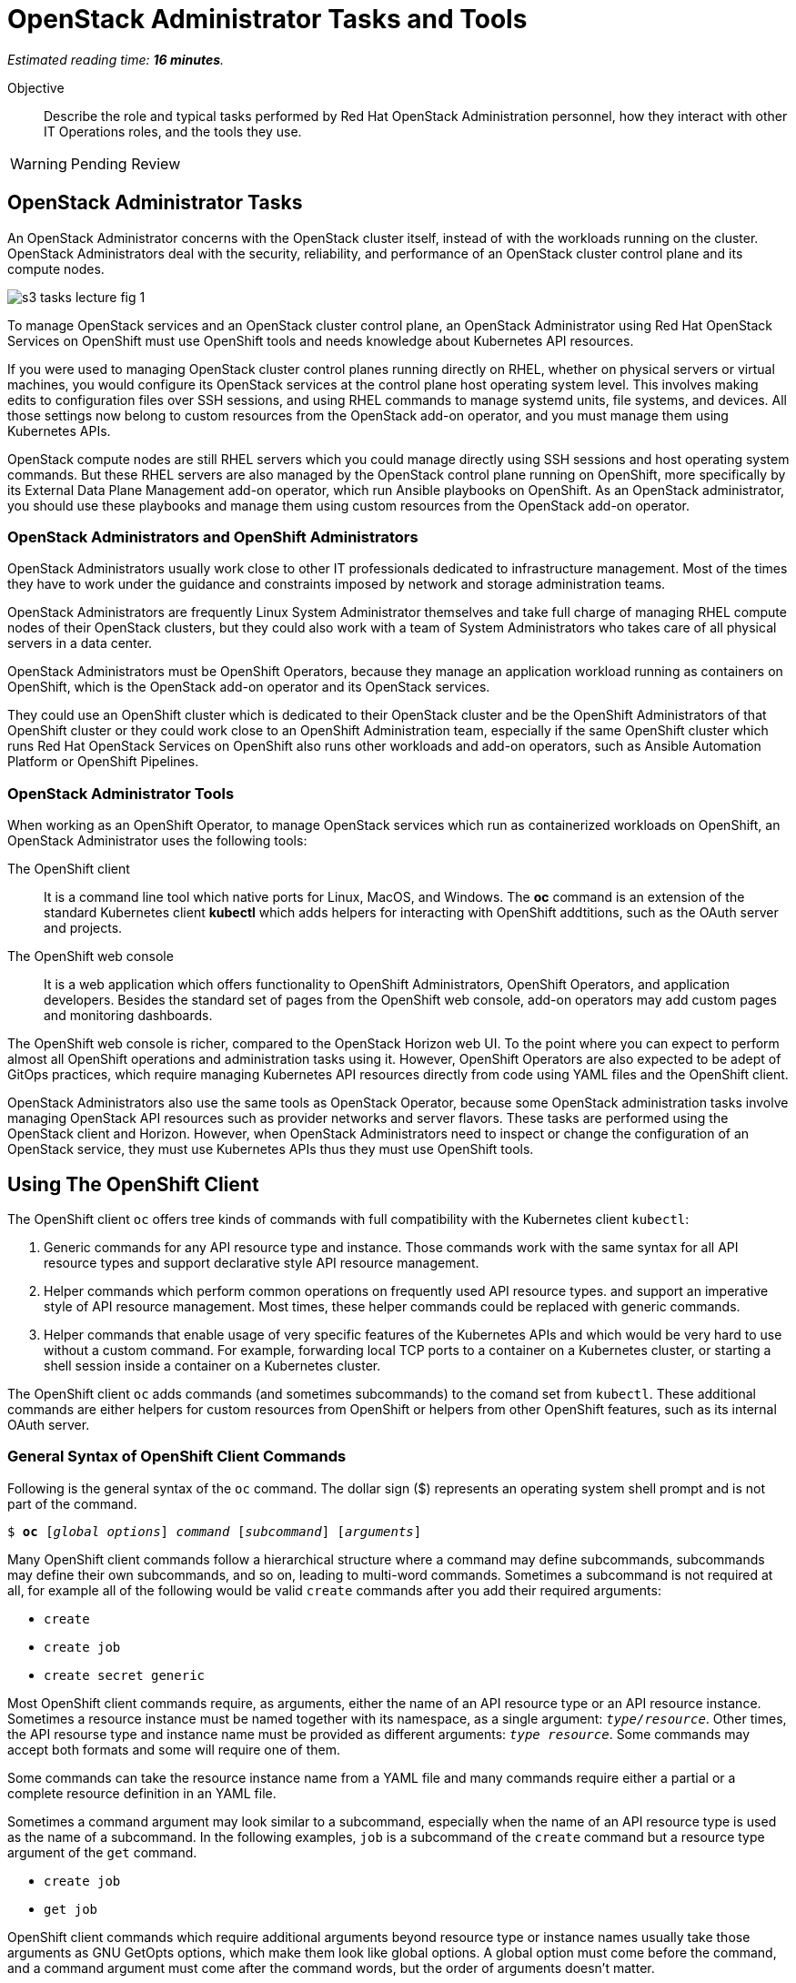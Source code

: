 :time_estimate: 16

= OpenStack Administrator Tasks and Tools

_Estimated reading time: *{time_estimate} minutes*._

Objective::

Describe the role and typical tasks performed by Red Hat OpenStack Administration personnel, how they interact with other IT Operations roles, and the tools they use.

WARNING: Pending Review

== OpenStack Administrator Tasks

An OpenStack Administrator concerns with the OpenStack cluster itself, instead of with the workloads running on the cluster. OpenStack Administrators deal with the security, reliability, and performance of an OpenStack cluster control plane and its compute nodes.

// copy from rhoso-intro ch1-intro s3-operations-lecture-fig-1.png

image::s3-tasks-lecture-fig-1.svg[]

To manage OpenStack services and an OpenStack cluster control plane, an OpenStack Administrator using Red Hat OpenStack Services on OpenShift must use OpenShift tools and needs knowledge about Kubernetes API resources.

If you were used to managing OpenStack cluster control planes running directly on RHEL, whether on physical servers or virtual machines, you would configure its OpenStack services at the control plane host operating system level. This involves making edits to configuration files over SSH sessions, and using RHEL commands to manage systemd units, file systems, and devices. All those settings now belong to custom resources from the OpenStack add-on operator, and you must manage them using Kubernetes APIs.

OpenStack compute nodes are still RHEL servers which you could manage directly using SSH sessions and host operating system commands. But these RHEL servers are also managed by the OpenStack control plane running on OpenShift, more specifically by its External Data Plane Management add-on operator, which run Ansible playbooks on OpenShift. As an OpenStack administrator, you should use these playbooks and manage them using custom resources from the OpenStack add-on operator.

=== OpenStack Administrators and OpenShift Administrators

OpenStack Administrators usually work close to other IT professionals dedicated to infrastructure management. Most of the times they have to work under the guidance and constraints imposed by network and storage administration teams.

OpenStack Administrators are frequently Linux System Administrator themselves and take full charge of managing RHEL compute nodes of their OpenStack clusters, but they could also work with a team of System Administrators who takes care of all physical servers in a data center.

OpenStack Administrators must be OpenShift Operators, because they manage an application workload running as containers on OpenShift, which is the OpenStack add-on operator and its OpenStack services.

They could use an OpenShift cluster which is dedicated to their OpenStack cluster and be the OpenShift Administrators of that OpenShift cluster or they could work close to an OpenShift Administration team, especially if the same OpenShift cluster which runs Red Hat OpenStack Services on OpenShift also runs other workloads and add-on operators, such as Ansible Automation Platform or OpenShift Pipelines. 

=== OpenStack Administrator Tools

When working as an OpenShift Operator, to manage OpenStack services which run as containerized workloads on OpenShift, an OpenStack Administrator uses the following tools:

The OpenShift client::

It is a command line tool which native ports for Linux, MacOS, and Windows. The *oc* command is an extension of the standard Kubernetes client *kubectl* which adds helpers for interacting with OpenShift addtitions, such as the OAuth server and projects.

The OpenShift web console::

It is a web application which offers functionality to OpenShift Administrators, OpenShift Operators, and application developers. Besides the standard set of pages from the OpenShift web console, add-on operators may add custom pages and monitoring dashboards.

The OpenShift web console is richer, compared to the OpenStack Horizon web UI. To the point where you can expect to perform almost all OpenShift operations and administration tasks using it. However, OpenShift Operators are also expected to be adept of GitOps practices, which require managing Kubernetes API resources directly from code using YAML files and the OpenShift client.

OpenStack Administrators also use the same tools as OpenStack Operator, because some OpenStack administration tasks involve managing OpenStack API resources such as provider networks and server flavors. These tasks are performed using the OpenStack client and Horizon. However, when OpenStack Administrators need to inspect or change the configuration of an OpenStack service, they must use Kubernetes APIs thus they must use OpenShift tools.

== Using The OpenShift Client

The OpenShift client `oc` offers tree kinds of commands with full compatibility with the Kubernetes client `kubectl`:

1. Generic commands for any API resource type and instance. Those commands work with the same syntax for all API resource types and support declarative style API resource management.

2. Helper commands which perform common operations on frequently used API resource types. and support an imperative style of API resource management. Most times, these helper commands could be replaced with generic commands.

3. Helper commands that enable usage of very specific features of the Kubernetes APIs and which would be very hard to use without a custom command. For example, forwarding local TCP ports to a container on a Kubernetes cluster, or starting a shell session inside a container on a Kubernetes cluster.

The OpenShift client `oc` adds commands (and sometimes subcommands) to the comand set from `kubectl`. These additional commands are either helpers for custom resources from OpenShift or helpers from other OpenShift features, such as its internal OAuth server.

=== General Syntax of OpenShift Client Commands

Following is the general syntax of the `oc` command. The dollar sign ($) represents an operating system shell prompt and is not part of the command.

[source,subs="verbatim,quotes"]
--
$ *oc* [_global options_] _command_ [_subcommand_] [_arguments_]
--

Many OpenShift client commands follow a hierarchical structure where a command may define subcommands, subcommands may define their own subcommands, and so on, leading to multi-word commands. Sometimes a subcommand is not required at all, for example all of the following would be valid `create` commands after you add their required arguments:

* `create`
* `create job`
* `create secret generic`

Most OpenShift client commands require, as arguments, either the name of an API resource type or an API resource instance. Sometimes a resource instance must be named together with its namespace, as a single argument: `_type/resource_`. Other times, the API resourse type and instance name must be provided as different arguments: `_type resource_`. Some commands may accept both formats and some will require one of them.

Some commands can take the resource instance name from a YAML file and many commands require either a partial or a complete resource definition in an YAML file.

Sometimes a command argument may look similar to a subcommand, especially when the name of an API resource type is used as the name of a subcommand. In the following examples, `job` is a subcommand of the `create` command but a resource type argument of the `get` command.

* `create job`
* `get job`

OpenShift client commands which require additional arguments beyond resource type or instance names usually take those arguments as GNU GetOpts options, which make them look like global options. A global option must come before the command, and a command argument must come after the command words, but the order of arguments doesn't matter.

=== Generic Commands For Declarative Kubernetes API Resource Management

The simplest of OpenShift client commands provide the basic operations of creating, editing, deleting, and retrieving Kubernetes API resource instances of any kind:

* `create`
* `edit`
* `delete`
* `get`

The `get` command can either retrieve an API resource instance by its name or list all instances of an API resource type in an OpenShift cluster.

Multiple commands may perform similar operations, for example all: of the following commands make changes to Kubernetes API resource instances: 

* `edit`
* `apply`
* `patch`

The `edit` command retrieves a resource instance and starts a local text editor, then replaces the resource instance in an OpenShift cluster with the definition from the text editor; The `apply` command replaces a resource instance with the complete definition in the YAML file; and finally, the `patch` command merges the partial resource definition from the YAML file with the resource instance in an OpenShift cluster.

=== Helper Commands For Imperative Kubernetes API Resource Management

As examples of helper commands from the OpenShift client, the `create` command accepts subcommands for a few Kubernetes API resource types.

NOTE: The examples in this section are not supposed to be complete command examples you could try. They are partial examples of the command syntax of the OpenShift client.

These following commands create API resource instances with minimal required attributes which may not be good enough for production usage but enable quick experimentation:

* `create namespace`
* `create job`
* `create secret generic`

Another example of helper command is the `set` command, which can set a subset of attributes from pods and workload controllers such as jobs and deployments.

* `set env`
* `set probe`
* `set resources`

Later in this course we will learn about pods and workload controllers. They are API resources that manage containers running on Kubernetes.

=== OpenShift Client Examples

Very few of the OpenShift client commands work with no arguments. Here are a couple examples:

[source,subs="verbatim,quotes"]
--
$ *oc project*
$ *oc whoami*
--

Following are some examples of generic API resource management comands which include the name of an API resource type, an API resource instance, or a YAML file:

[source,subs="verbatim,quotes"]
--
$ *oc create -f _file.yaml_*
$ *oc edit deployment _mywebapp_*
$ *oc delete svc _mywebapp_*
$ *oc get deployment _mywebapp_*
$ *oc get svc*
--

In the previous examples, `deployment` and `svc` are API resource types; `_mywebapp_` is an API resource name; and `_file.yaml_` is a file name.

WARNING: Do not try these commands on your OpenShift cluster, unless you know which resource names to use and have appropriate values for other arguments. 

And now some examples using helper commands:

[source,subs="verbatim,quotes"]
--
$ *oc create secret generic ca-cert --from-file _ca.crt_*
$ *oc set env deployment _mywebapp_ _DATABASE=pages_*
$ *oc set limit deployment/_mywebapp_ --limits memory=_512Ki_ --requests memory=_256Ki_*
$ *oc set probe deployment/_mywebapp_ --startup --get-url _http://:8080/healthz_*
$ *oc expose svc _mywebapp_*
--

=== Online Help From the OpenShift Client

The OpenShift client shows the first level of commands as the output of the `help` command:

[source,subs="verbatim,quotes"]
--
$ *oc help*
--

To see subcommands from the second, third, and so on command levels, you must use the `--help` option with a first-level command, for example:

[source,subs="verbatim,quotes"]
--
$ *oc create --help*
$ *oc create job --help*
$ *oc create secret --help*
$ *oc create secret generic --help*
--

The `--help` option also displays the arguments and options for a command, if that command requires no subcommands.


=== Introspection of API Resources

An OpenShift cluster can list all available API resource types, whether they are standard Kubernetes API resources or custom resources from add-on operators:

[source,subs="verbatim,quotes"]
--
$ *oc api-resources*
--

That list can be quite large, but you can filter it by API group:

[source,subs="verbatim,quotes"]
--
$ *oc api-resources --api-group route.openshift.io*
--

All Kubernetes API resource types have a composed name, which when fully qualified includes the API resource type, the API resource group, and the API version:

`name.group/version`

For example:

`route.route.openshift.io/v1`

If there are no other API resource types with the same name, you can omit the API resource group, so that the following two commands list instances of the same API resource type:

[source,subs="verbatim,quotes"]
--
$ *oc get route*
$ *oc get route.route.openshift.io*
--

Notice that, when listing or referring to API resource instances you *must* omit the API version.

The output of the `oc api-resources` command also shows that some API resource types have short names, which can save a bit of typing. For example, the following two commands lis the same API resource instances:

[source,subs="verbatim,quotes"]
--
$ *oc get service*
$ *oc get svc*
--

And most API resource types accept a plural form, so the following two commands again list the same API resource instances:

[source,subs="verbatim,quotes"]
--
$ *oc get service*
$ *oc get services*
--

Once you find the name of the API resource type you need, you can retrieve a description of its purposes and attributes. But, if you need to include the API group, because the same resource type exists in multiple groups, you also need to include the API version:

[source,subs="verbatim,quotes"]
--
$ *oc explain route*
$ *oc explain oc explain route --api-version route.openshift.io/v1*
--

== Using the OpenShift Web Console

The OpenShift web console features a user interface divided into three areas:

1. A menu bar at the top;
2. A side menu to the left;
3. A page body at the center, which could include multiple tabs.

The following screen shot shows the appearance of the web console on the first access of a newly installed OpenShift cluster. It displays the Cluster Overview dashboard.

image::s3-tasks-lecture-fig-2.png[]

It is common to hide the "Getting started resources" pane, to give more room to the many information panes from the Cluster Overview dashboard.

WARNING: These screen shots may need updates  at Red Hat OpenStack on OpenShift GA to match the required Red Hat OpenShift release.

=== The Top Menu

The horizontal menu at the top includes, to the right, icons for varying information functions such as notifications and help, and the name of the currently logged in user, which is "Administrator" in the previous screen shot. Click the user name to log out if you need to log in as a different user.

image::s3-tasks-lecture-fig-3.png[]

To the left of the top menu there is menu icon which hides and shows the side menu. Sometimes it may be convenient to hide the side menu to give more screen width to the page in the center.

=== The Side Menu

The vertical menu to the left is the main navigation interface of the OpenShift web console.

The item to the top of the side menu switches the web console perspectice between the *Developer* and *Administrator* perspectives. During the OpenStack administration learning journey we should stay in the Administrator perspective.

image::s3-tasks-lecture-fig-4.png[]

The remaining items of the side menu can be collapsed and expanded independently of each other. If the side menu is too tall, it displays a vertical scroll bar which is independent of the scroll bars of the page at the center.

image::s3-tasks-lecture-fig-5.png[]

During the OpenStack administration learning journey we will present the most frequently used pages of the OpenShift web console, at least from the perspective of an OpenStack Administrator managing an OpenStack cluster. For now, there is no need to explore and understand each and every page of the side menu.

=== Navigating the OpenShift Web Console

The two-level path on the side menu, along with the name of the current tab of the center page, uniquely identifies a page in the OpenShift web console as a three-level path. For example, the Cluser Overview dashboard page from the first screen shot is *Home > Overview > Cluster*.

OpenShift add-on operators can add menu items and pages to the web console, so the layout is not fixed: it depends on the add-on operators installed on your OpenShift cluster. Not all pages include tabs, and in that case the path to the page is only two levels.

=== Finding Kubernetes API resources

Many pages display lists of Kubernetes resource instances of a single API resource type, such as the *Workloads > Deployments* page in the following screen shot. Those pages display, at the top, filters by project and resource instance name and, to the left, buttons to create new resource instances. 

image::s3-tasks-lecture-fig-6.png[]

If there is no web console page dedicated to a given API resource type, you can use either the *Home > Search* or *Home > API Explorer* pages. None of those pages will display all API resources in a cluster because the list is quite large, even in "empty" clusters, because Red Hat OpenShift itself runs its internal components as containers on Kubernetes and uses custom resources to manage them.

On the *Home > Search* you can choose one or more API resource types, and also add filters on resource instance name and labels. The following screen shot is an example of displaying all Deployment resources:

image::s3-tasks-lecture-fig-7.png[]

=== The API Explorer

The *Home > API Explorer* page lists all API resource types available on your cluster and can filter the list by API resource group and API version. The following screen shot shows the list of all Deployment resources:

image::s3-tasks-lecture-fig-8.png[]

Once you click a resource type, its *Resource Details* page displays an overview of the API resource type, such as a description, API verbs, and its attributes. Other tabs on that page show detailed information about the attributes of the API resource type and its API resource instances.

image::s3-tasks-lecture-fig-9.png[]

The API Explorer will be useful to OpenStack Administrators when they need information about attributes of custom resources from the OpenStack add-on operator and standard Kubernetes API resources used by the OpenStack add-on operator to manage OpenStack services.
